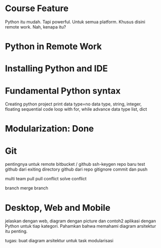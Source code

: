 * Course Feature
  Python itu mudah.
  Tapi powerful.
  Untuk semua platform.
  Khusus disini remote work.
  Nah, kenapa itu?
* Python in Remote Work
* Installing Python and IDE
* Fundamental Python syntax
  Creating python project
  print
  data type=no data type, string, integer, floating
  sequential code
  loop with for, while
  advance data type
  list, dict
  
  
  
* Modularization: Done
* Git
  pentingnya untuk remote
  bitbucket / github
  ssh-keygen repo baru
  test github dari exiting directory
  github dari repo
  gitignore
  commit dan push

  multi team
  pull
  pull conflict
  solve conflict

  branch
  merge branch
* Desktop, Web and Mobile
  jelaskan dengan web, diagram dengan picture dan contoh2 aplikasi dengan Python
  untuk tiap kategori. Pahamkan bahwa memahami diagram arsitektur itu penting.

  tugas: buat diagram arsitektur untuk task modularisasi


